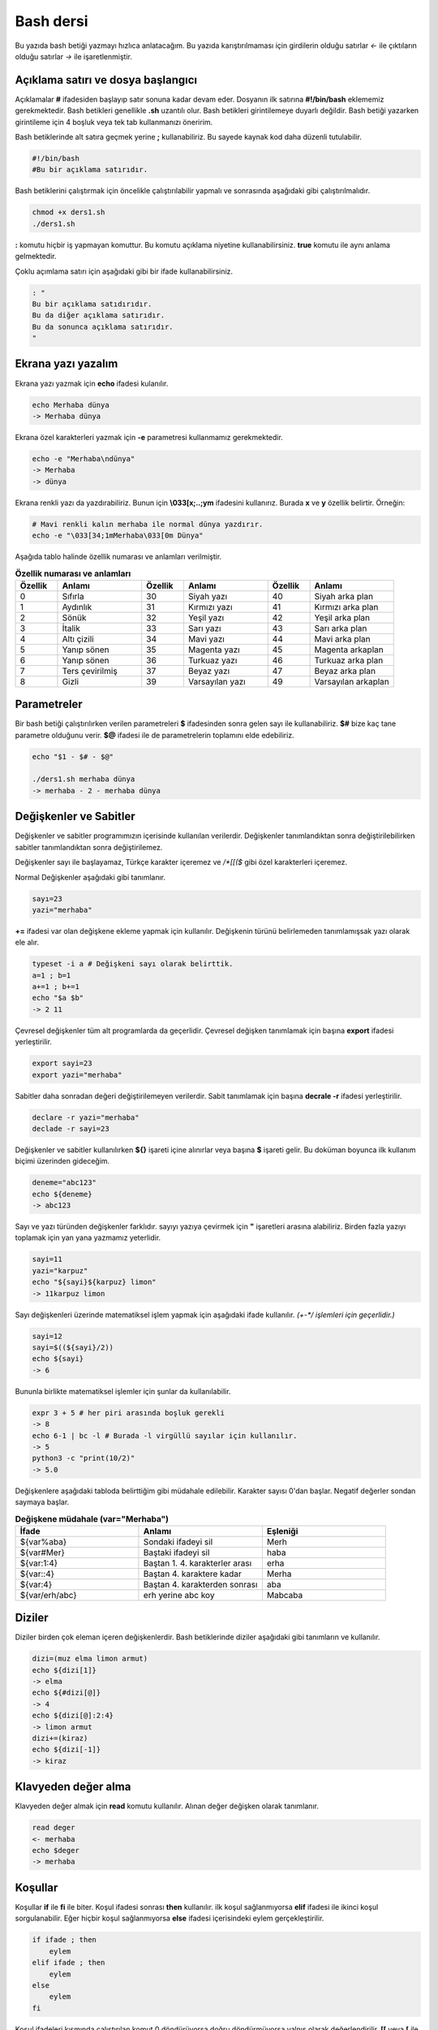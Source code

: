 Bash dersi
^^^^^^^^^^^^^^^^^^^
Bu yazıda bash betiği yazmayı hızlıca anlatacağım. Bu yazıda karıştırılmaması için girdilerin olduğu satırlar *<-* ile çıktıların olduğu satırlar *->* ile işaretlenmiştir.

Açıklama satırı ve dosya başlangıcı
===================================

Açıklamalar **#** ifadesiden başlayıp satır sonuna kadar devam eder. Dosyanın ilk satırına **#!/bin/bash** eklememiz gerekmektedir. Bash betikleri genellikle **.sh** uzantılı olur.
Bash betikleri girintilemeye duyarlı değildir. Bash betiği yazarken girintileme için 4 boşluk veya tek tab kullanmanızı öneririm.

Bash betiklerinde alt satıra geçmek yerine **;** kullanabiliriz. Bu sayede kaynak kod daha düzenli tutulabilir.

.. code-block:: shell

	#!/bin/bash
	#Bu bir açıklama satırıdır.
	
Bash betiklerini çalıştırmak için öncelikle çalıştırılabilir yapmalı ve sonrasında aşağıdaki gibi çalıştırılmalıdır.

.. code-block:: shell
	
	chmod +x ders1.sh
	./ders1.sh

**:** komutu hiçbir iş yapmayan komuttur. Bu komutu açıklama niyetine kullanabilirsiniz. **true** komutu ile aynı anlama gelmektedir.

Çoklu açımlama satırı için aşağıdaki gibi bir ifade kullanabilirsiniz.

.. code-block:: shell

	: "
	Bu bir açıklama satıdırıdır.
	Bu da diğer açıklama satırıdır.
	Bu da sonunca açıklama satırıdır.
	"

Ekrana yazı yazalım
===================
Ekrana yazı yazmak için **echo** ifadesi kulanılır.

.. code-block:: shell

	echo Merhaba dünya
	-> Merhaba dünya

Ekrana özel karakterleri yazmak için **-e** parametresi kullanmamız gerekmektedir.

.. code-block:: shell

	echo -e "Merhaba\ndünya"
	-> Merhaba
	-> dünya

Ekrana renkli yazı da yazdırabiliriz. Bunun için **\\033[x;..;ym** ifadesini kullanırız. Burada **x** ve **y** özellik belirtir. Örneğin:

.. code-block:: shell

	# Mavi renkli kalın merhaba ile normal dünya yazdırır.
	echo -e "\033[34;1mMerhaba\033[0m Dünya"

Aşağıda tablo halinde özellik numarası ve anlamları verilmiştir.

.. list-table:: **Özellik numarası ve anlamları**
   :widths: 25 50 25 50 25 50
   :header-rows: 1

   * - Özellik
     - Anlamı
     - Özellik
     - Anlamı
     - Özellik
     - Anlamı
     
   * - 0
     - Sıfırla
     - 30
     - Siyah yazı
     - 40
     - Siyah arka plan
     
   * - 1
     - Aydınlık
     - 31
     - Kırmızı yazı
     - 41
     - Kırmızı arka plan
     
   * - 2
     - Sönük
     - 32
     - Yeşil yazı
     - 42
     - Yeşil arka plan
     
   * - 3
     - İtalik
     - 33
     - Sarı yazı
     - 43
     - Sarı arka plan
     
   * - 4
     - Altı çizili
     - 34
     - Mavi yazı
     - 44
     - Mavi arka plan
     
   * - 5
     - Yanıp sönen
     - 35
     - Magenta yazı
     - 45
     - Magenta arkaplan
     
   * - 6
     - Yanıp sönen
     - 36
     - Turkuaz yazı
     - 46
     - Turkuaz arka plan
     
   * - 7
     - Ters çevirilmiş
     - 37
     - Beyaz yazı
     - 47
     - Beyaz arka plan
     
   * - 8
     - Gizli
     - 39
     - Varsayılan yazı
     - 49
     - Varsayılan arkaplan


Parametreler
============
Bir bash betiği çalıştırılırken verilen parametreleri **$** ifadesinden sonra gelen sayı ile kullanabiliriz.
**$#** bize kaç tane parametre olduğunu verir.
**$@** ifadesi ile de parametrelerin toplamını elde edebiliriz.

.. code-block:: shell

	echo "$1 - $# - $@"
	
	./ders1.sh merhaba dünya
	-> merhaba - 2 - merhaba dünya
	

Değişkenler ve Sabitler
=======================
Değişkenler ve sabitler programımızın içerisinde kullanılan verilerdir. Değişkenler tanımlandıktan sonra değiştirilebilirken sabitler tanımlandıktan sonra değiştirilemez.

Değişkenler sayı ile başlayamaz, Türkçe karakter içeremez ve `/*[[($` gibi özel karakterleri içeremez. 

Normal Değişkenler aşağıdaki gibi tanımlanır.

.. code-block:: shell

	sayı=23
	yazi="merhaba"
	
**+=** ifadesi var olan değişkene ekleme yapmak için kullanılır. Değişkenin türünü belirlemeden tanımlamışsak yazı olarak ele alır.

.. code-block:: shell

	typeset -i a # Değişkeni sayı olarak belirttik.
	a=1 ; b=1
	a+=1 ; b+=1
	echo "$a $b"
	-> 2 11

Çevresel değişkenler tüm alt programlarda da geçerlidir. Çevresel değişken tanımlamak için başına **export** ifadesi yerleştirilir.

.. code-block:: shell

	export sayi=23
	export yazi="merhaba"

Sabitler daha sonradan değeri değiştirilemeyen verilerdir. Sabit tanımlamak için başına **decrale -r** ifadesi yerleştirilir.

.. code-block:: shell

	declare -r yazi="merhaba"
	declade -r sayi=23
	
Değişkenler ve sabitler kullanılırken **${}** işareti içine alınırlar veya başına **$** işareti gelir. Bu doküman boyunca ilk kullanım biçimi üzerinden gideceğim.

.. code-block:: shell

	deneme="abc123"
	echo ${deneme}
	-> abc123

Sayı ve yazı türünden değişkenler farklıdır. sayıyı yazıya çevirmek için **"** işaretleri arasına alabiliriz. Birden fazla yazıyı toplamak için yan yana yazmamız yeterlidir.

.. code-block:: shell

	sayi=11
	yazi="karpuz"
	echo "${sayi}${karpuz} limon"
	-> 11karpuz limon

Sayı değişkenleri üzerinde matematiksel işlem yapmak için aşağıdaki ifade kullanılır. `(+-*/ işlemleri için geçerlidir.)`

.. code-block:: shell

	sayi=12
	sayi=$((${sayi}/2))
	echo ${sayi}
	-> 6

Bununla birlikte matematiksel işlemler için şunlar da kullanılabilir.

.. code-block:: shell

	expr 3 + 5 # her piri arasında boşluk gerekli
	-> 8
	echo 6-1 | bc -l # Burada -l virgüllü sayılar için kullanılır.
	-> 5
	python3 -c "print(10/2)"
	-> 5.0

Değişkenlere aşağıdaki tabloda belirttiğim gibi müdahale edilebilir. Karakter sayısı 0'dan başlar. Negatif değerler sondan saymaya başlar.

.. list-table:: **Değişkene müdahale (var="Merhaba")**
   :widths: 33 33 33
   :header-rows: 1

   * - İfade
     - Anlamı
     - Eşleniği
     
   * - ${var%aba}
     - Sondaki ifadeyi sil
     - Merh
     
   * - ${var#Mer}
     - Baştaki ifadeyi sil
     - haba
     
   * - ${var:1:4}
     - Baştan 1. 4. karakterler arası
     - erha

   * - ${var::4}
     - Baştan 4. karaktere kadar
     - Merha
     
   * - ${var:4}
     - Baştan 4. karakterden sonrası
     - aba

   * - ${var/erh/abc}
     - erh yerine abc koy
     - Mabcaba

Diziler
=======
Diziler birden çok eleman içeren değişkenlerdir. Bash betiklerinde diziler aşağıdaki gibi tanımların ve kullanılır.

.. code-block:: shell

	dizi=(muz elma limon armut)
	echo ${dizi[1]}
	-> elma
	echo ${#dizi[@]}
	-> 4
	echo ${dizi[@]:2:4}
	-> limon armut
	dizi+=(kiraz)
	echo ${dizi[-1]}
	-> kiraz

Klavyeden değer alma
====================
Klavyeden değer almak için **read** komutu kullanılır. Alınan değer değişken olarak tanımlanır.


.. code-block:: shell

	read deger
	<- merhaba
	echo $deger
	-> merhaba
	
Koşullar
========
Koşullar **if** ile **fi** ile biter.  Koşul ifadesi sonrası **then** kullanılır. ilk koşul sağlanmıyorsa **elif** ifadesi ile ikinci koşul sorgulanabilir. Eğer hiçbir koşul sağlanmıyorsa **else** ifadesi içerisindeki eylem gerçekleştirilir.

.. code-block:: shell

	if ifade ; then
	    eylem
	elif ifade ; then
	    eylem
	else
	    eylem
	fi
	

Koşul ifadeleri kısmında çalıştırılan komut 0 döndürüyorsa doğru döndürmüyorsa yalnış olarak değerlendirilir. **[[** veya **[** ile büyük-küçük-eşit kıyaslaması, dosya veya dizin varlığı vb. gibi sorgulamalar yapılabilir. Bu yazıda **[[** kullanılacaktır.

.. code-block:: shell

	read veri
	if [[ ${veri} -lt 10 ]] ; then
	    echo "Veri 10'dan küçük"
	else
	    echo "Veri 10'dan büyük veya 10a eşit"
	fi
	
	<- 9
	-> Veri 10'dan küçük
	<- 15
	-> Veri 10'dan büyük veya 10a eşit
	
**[[** komutu ile ilgili başlıca ifadeleri ve kullanımlarını aşağıda tablo olarak ifade ettim.

.. list-table:: **[[ ifadeleri ve kullanımları**
   :widths: 25 25 50
   :header-rows: 1

   * - İfade
     - Anlamı
     - Kullanım şekli

   * - -lt
     - küçüktür
     - [[ ${a} -lt 5 ]]

   * - -gt
     - büyüktür
     - [[ ${a} -gt 5 ]]

   * - -eq
     - eşittir
     - [[ ${a} -eq 5 ]]

   * - -le
     - küçük eşittir
     - [[ ${a} -le 5 ]]

   * - -ge
     - büyük eşittir
     - [[ ${a} -ge 5 ]]

   * - -f
     - dosyadır
     - [[ -f /etc/os-release ]]

   * - -d 
     - dizindir
     - [[ -d /etc ]]

   * - -e
     - vardır (dosya veya dizindir)
     - [[ -e /bin/bash ]]

   * - -L 
     - sembolik bağdır
     - [[ -L /lib ]] 

   * - -n
     - uzunluğu 0 değildir
     - [[ -n ${a} ]]

   * - -z
     - uzunluğu 0dır
     - [[ -z ${a} ]]

   * - !
     - ifadenin tersini alır.
     - [[ ! .... veya ! [[ ....

   * - > 
     - alfabeti olarak büyüktür
     - [[ "portakal" > "elma" ]]

   * - < 
     - alfabetik olarak küçüktür
     - [[ "elma" < "limon" ]]

   * - ==
     - alfabetik eşittir
     - [[ "nane" == "nane" ]]

   * - != 
     - alfabetik eşit değildir
     - [[ "name" != "limon" ]]

   * - ||
     - mantıksal veya bağlacı
     - [[ .... || .... ]] veya [[ .... ]] || [[ .... ]]

   * - &&
     - mantıksal ve bağlacı
     - [[ .... && .... ]] veya [[ .... ]] && [[ .... ]]


**true** komutu her zaman doğru **false** komutu ile her zaman yanlış çıkış verir. 

Bazı basit koşul ifadeleri için if ifadesi yerine aşağıdaki gibi kullanım yapılabilir.

.. code-block:: shell

	[[ 12 -eq ${a} ]] && echo "12ye eşit." || echo "12ye eşit değil"
	#bunun ile aynı anlama gelir:
	if [[ 12 -eq ${a} ]] ; then
	    echo "12ye eşit"
	else
	    echo "12ye eşit değil"
	fi

case yapısı
===========
**case** yapısı case ile başlar değerden sonra gelen **in** ile devam eder ve koşullardan sonra gelen **esac** ile tamamlanır.
case yapısı sayesinde if elif else ile yazmamız gereken uzun ifadeleri kısaltabiliriz.

.. code-block:: shell

	case deger in 
	    elma | kiraz)
	        echo "meyve"
	        ;;
	    patates | soğan)
	        echo "sebze"
	        ;;
	    balık)
	        echo "hayvan"
	    *)
	        echo "hiçbiri"
	        ;;
	esac
	# Şununla aynıdır:
	if [[ "${deger}" == "elma" || "${deger}" == "kiraz" ]] ; then
	    echo "meyve"
	elif [[ "${deger}" == "patates" || "${deger}" == "soğan" ]] ; then
	    echo "sebze"
	elif [[ "${değer}" == "balık" ]] ; then
	    echo "hayvan"
	else
	    echo "hiçbiri"
	fi

Döngüler
========

Döngülerde **while** ifadesi sonrası koşul gelir. **do** ile devam eder ve eylemden sonra **done** ifadesi ile biter. Döngülerde ifade doğru olduğu sürece eylem sürekli olarak tekrar eder.

.. code-block:: shell

	while ifade ; do
	    eylem
	done

Örneğin 1den 10a kadar sayıları ekrana yan yana yazdıralım. Eğer echo komutumuzda **-n** parametresi verilirse alt satıra geçmeden yazmaya devam eder.

.. code-block:: shell

	i=1
	while [[ ${i} -le 10 ]] ; do
	    echo -n "$i " # sayıyı yazıya çevirip sonuna yanına boşluk koyduk
	    i=$((${i}+1)) # sayıya 1 ekledik
	done
	echo # en son alt satıra geçmesi için
	-> 1 2 3 4 5 6 7 8 9 10 
	
**for** ifadesinde değişken adından sonra **in** kullanılır daha sonra dizi yer alır. diziden sonra **do** ve bitişte de **done** kullanılır.

.. code-block:: shell

	for degisken in dizi ; do
	    eylem
	done

Ayrı örneğin for ile yapılmış hali

.. code-block:: shell

	for i in 1 2 3 4 5 6 7 8 9 10 ; do
	    echo -n "${i} "
	done
	echo
	-> 1 2 3 4 5 6 7 8 9 10 
	
Ayrıca uzun uzun 1den 10a kadar yazmak yerine şu şekilde de yapabiliyoruz.

.. code-block:: shell

	for i in {1..10} ; do
	    echo -n "${i} "
	done
	echo
	-> 1 2 3 4 5 6 7 8 9 10 

Buradaki özel kullanımları aşağıda tablo halinde belirttim.

.. list-table:: **küme parantezli ifadeler ve anlamları**
   :widths: 25 25 50
   :header-rows: 1

   * - İfade
     - Anlamı
     - eşleniği

   * - {1..5}
     - aralık belirtir
     - 1 2 3 4 5

   * - {1..7..2}
     - adımlı aralık belirtir
     - 1 3 5 7
     
   * - {a,ve}li
     - kurala uygun küme belirtir
     - ali veli



Fonksiyonlar
============
Fonksiyonlar alt programları oluşturur ve çağırıldığında işlerini yaptıktan sonra tekrar ana programdan devam edilmesini sağlar. Bir fonksiyonu aşağıdaki gibi tanımlayabiliriz.

.. code-block:: shell

	isim(){
	    eylem
	    return sonuç
	}
	# veya
	function isim(){
	    eylem
	    return sonuç
	}
	
Burada **return** ifadesi kullanılmadığı durumlarda 0 döndürülür. return ifadesinden sonra fonksiyon tamamlanır ve ana programdan devam edilir.

Bu yazı boyunca ilkini tercih edeceğiz.
	
Fonksionlar sıradan komutlar gibi parametre alabilirler ve ana programa ait sabit ve değişkenleri kullanabilirler.

.. code-block:: shell

	sayi=12
	topla(){
	    echo $((${sayi}+$1))
	    return 0
	    echo "Bu satır çalışmaz"
	}
	topla 1
	-> 13

**local** ifadesi sadece fonksionun içinde tanımlanan fonksion bitiminde silinen değişkenler için kullanılır.
	
Fonksionların çıkış turumlarını koşul ifadesi yerine kullanabiliriz.

.. code-block:: shell

	read sayi
	teksayi(){
	    local i=$(($1+1)) # sayıya 1 ekledik ve yerel hale getirdik.
	    return $((${i}%2))  # sayının 2 ile bölümünden kalanı döndürdük
	}
	if teksayi ${sayi} ; then
	    echo "tek sayıdır"
	else
	    echo "çift sayıdır"
	fi
	
	<- 12
	-> çift sayıdır
	<- 5
	-> tek sayıdır

Bir fonksionun çıktısını değişkene **$(isim)** ifadesi yadımı ile atayabiliriz. Aynı durum komutlar için de geçerlidir.

.. code-block:: shell

	yaz(){
	    echo "Merhaba"
	}
	echo "$(yaz) dünya"
	-> Merhaba dünya
	
Tanımlı bir fonksionu silmek için **unset -f** ifadesini kullanmamız gereklidir.

.. code-block:: shell

	yaz(){
	    echo "Merhaba"
	}
	unset -f yaz
	echo "$(yaz) dünya"
	-> bash: yaz: komut yok
        -> dünya
        
Burada dikkat ederseniz olmayan fonksionu çalıştırmaya çalıştığımız için hata mesajı verdi fakat çalışmaya devam etti. Eğer herhangi bir hata durumunda betiğin durmasını istiyorsak **set -e** bu durumun tam tersi için **set +e** ifadesini kullanmalıyız.

.. code-block:: shell

	echo "satır 1"
	acho "satır 2" # yanlış yazılan satır fakat devam edecek
	echo "satır 3"
	set -e
	acho "satır 4" # yanlış yazılan satır çalışmayı durduracak
	echo "satır 5" # bu satır çalışmayacak
	-> satır 1
	-> bash: acho: komut yok
	-> satır 3
	-> bash: acho: komut yok

	
Dosya işlemleri
===============

Bash betiklerinde **stdout** **stderr** ve **stdin** olmak üzere 2 çıktı ve 1 girdi bulunur. Ekrana stderr ve stdout beraber yazılır.

.. list-table:: **dosya ifadeleri ve anlamları**
   :widths: 25 25 50
   :header-rows: 1

   * - İfade
     - Türü
     - Anlamı

   * - stdin
     - Girdi
     - Klavyeden girilen değerler.
     
   * - stdout
     - Çıktı
     - Sıradan çıktılardır.
     
   * - stderr
     - Çıktı
     - Hata çıktılarıdır.

**cat** komutu ile dosya içeriğini ekrana yazdırabiliriz. Dosya içeriğini **$(cat dosya.txt)** kullanarak değişkene atabiliriz.

dosya.txt içeriğinin aşağıdaki gibi olduğunu varsayalım.

.. code-block:: shell

	Merhaba dünya
	Selam dünya
	sayı:123

Ayağıdaki örnekle dosya içeriğini önce değişkene atayıp sonra değişkeni ekrana yazdırdık.
	
.. code-block:: shell

	icerik=$(cat ./dosya.txt)
	echo "${icerik}"
	-> Merhaba dünya
	-> Selam dünya
	-> sayı:123

**grep "sözcük" dosya.txt** ile dosya içerisinde sözcük gezen satırları filitreleyebiliriz. Eğer grep komutuna **-v** paraketresi eklersek sadece içermeyenleri filitreler.
Eğer filitrelemede hiçbir satır bulunmuyorsa yanlış döner.

.. code-block:: shell

	grep "dünya" dosya.txt
	-> Merhaba dünya
	-> Selam dünya
	grep -v "dünya" dosya.txt
	-> sayi:123

Aşağıdaki tabloda bazı dosya işlemi ifadeleri ve anlamları verilmiştir.

.. list-table:: **dosya ifadeleri ve anlamları**
   :widths: 10 25 65
   :header-rows: 1

   * - İfade
     - Anlamı
     - Kullanım şekli

   * - >
     - çıktıyı dosyaya yönlendir (stdout)
     - echo "Merhaba dünya" > dosya.txt
     
   * - 2>
     - çıktıyı dosyaya yönlendir (stderr)
     - ls /olmayan/dizin 2> dosya.txt
   
   * - >>
     - çıktıyı dosyaya ekle
     - echo -n "Merhaba" > dosya.txt && echo "dünya" >> dosya.txt
       
   * - &>
     - çıktıyı yönlendir (stdout ve stderr)
     - echo "$(cat /olmayan/dosya) deneme" &> dosya.txt
     
Ayrıca dosyadan veri girişleri için de aşağıda örnekler verilmiştir:


.. code-block:: shell

	# <<EOF:
	# EOF ifadesi gelene kadar olan kısmı girdi olarak kullanır:
	cat > dosya.txt <<EOF
	Merhaba
	dünya
	EOF
	# < dosya.txt
	# Bir dosyayı girdi olarak kullanır:
	while read line ; do
	    echo ${line:2:5}
	done < dosxa.txt
	

**/dev/null** içine atılan çıktılar yok edilir. **/dev/stderr** içine atılan çıktılar ise hata çıktısı olur.

Boru hattı
==========

Bash betiklerinde **stdin** yerine bir önceki komutun çıktısını kullanmak için boru hattı açabiliriz. Boru hattı açmak için iki komutun arasına **|** işareti koyulur. Boru hattında soldan sağa doğru çıktı akışı vardır. Boru hattından sadece **stdout** çıktısı geçmektedir. Eğer **stderr** çıktısını da boru hattından geçirmek istiyorsanız **|&** kullanmalısınız.

.. code-block:: shell

	topla(){
	    read sayi1
	    read sayi2
	    echo $((${sayi1}+${sayi2}))
	}
	topla
	<- 12
	<- 25
	-> 37
	sayiyaz(){
	    echo 12
	    echo 25
	}
	 sayiyaz | topla
	-> 37

Kod bloğu
=========

**{** ile **}** arasına yazılan kodlar birer kod bloğudur. Kod blokları fonksionların aksine argument almazlar ve bir isme sahip değillerdir. Kod blokları tanımlandığı yerde çalıştırılırlar. Kod bloğuna boru hattı ile veri girişi ve çıkışı yapılabilir.

.. code-block:: shell

	cikart(){
	    read sayi1
	    read sayi2
	    echo $((${sayi1}-${sayi2}))
	}
	cikart
	<- 25
	<- 12
	-> 13
	{
	    echo 25
	    echo 12
	} | cikart
	-> 13
	# veya kısaca şu şekilde de yapılabilir.
	{ echo 25 ; echo 12 ; } | cikart
	-> 13

Birden çok dosya ile çalışmak
=============================

Bash betikleri içerisinde diğer bash betiği dosyasını kullanmak için **source** yada **.** ifadeleri kullanılır. Diğer betik eklendiği zaman içerisinde tanımlanmış olan değişkenler ve fonksionlar kullanılabilir olur.

Örneğin deneme.sh dosyamızın içeriği aşağıdaki gibi olsun:


.. code-block:: shell

	mesaj="Selam"
	merhaba(){
	    echo ${mesaj}
	}
	echo "deneme yüklendi"
	
Asıl betiğimizin içeriği de aşağıdaki gibi olsun.


.. code-block:: shell

	source deneme.sh # deneme.sh dosyası çalıştırılır.
	merhaba
	-> deneme yüklendi
	-> Selam
	
Ayrıca bir komutun çıktısını da betiğe eklemek mümkündür. Bunun için **<(komut)** ifadesi kullanılır. Aşağıda bununla ilgili bir örnek verilmiştir.


.. code-block:: shell

	source <(curl https://gitlab.com/sulincix/outher/-/raw/gh-pages/deneme.sh) # Örnekteki adrese takılmayın :D
	merhaba
	merhaba2
	echo ${sayi}
	-> Merhaba dünya
	-> 50
	-> 100
	

